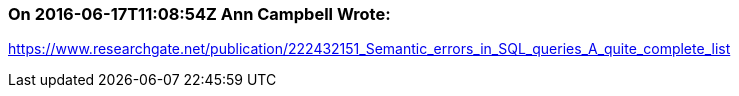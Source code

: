 === On 2016-06-17T11:08:54Z Ann Campbell Wrote:
https://www.researchgate.net/publication/222432151_Semantic_errors_in_SQL_queries_A_quite_complete_list

